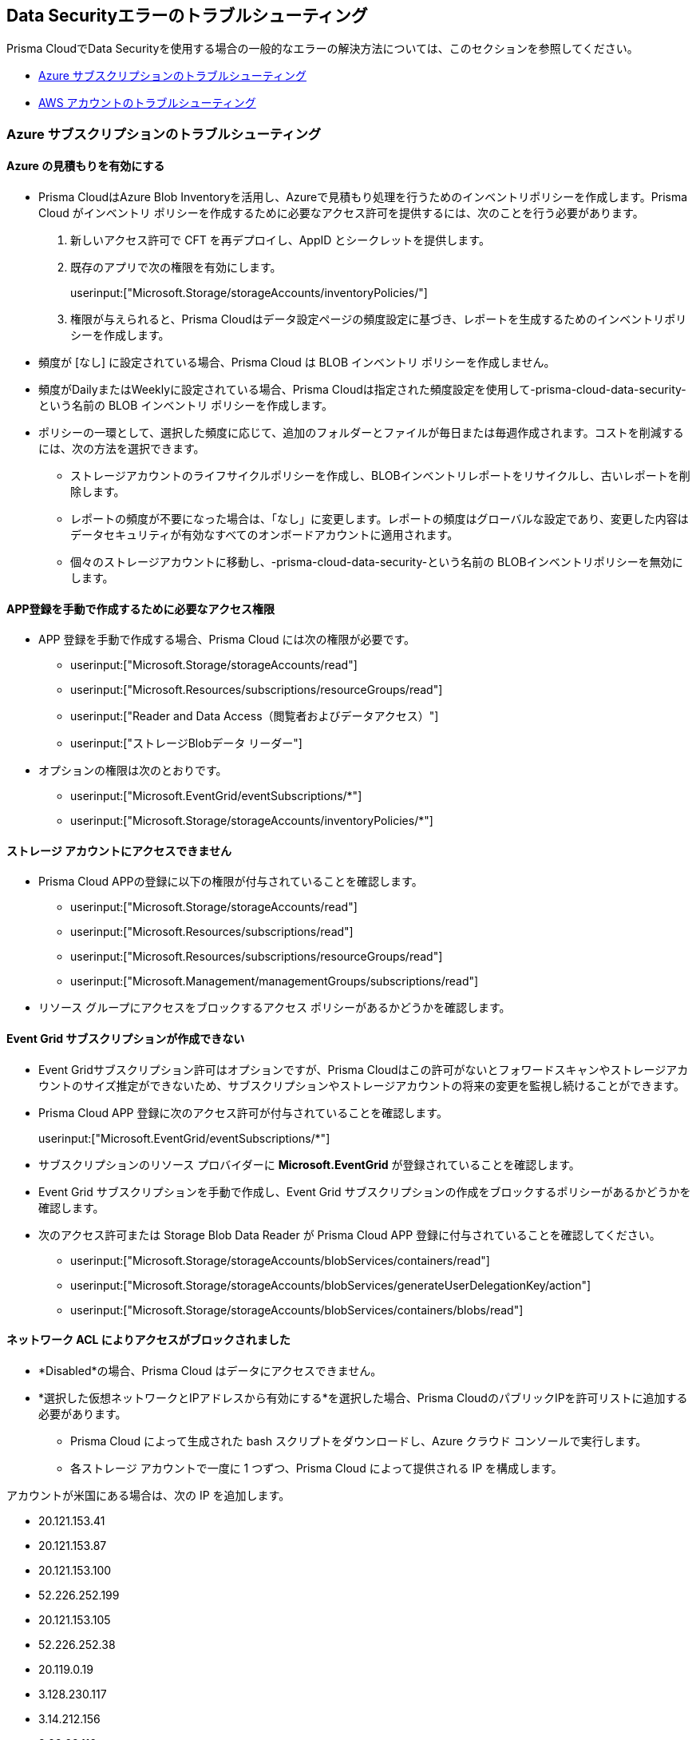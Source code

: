 [#troubleshoot-data-security-errors]
== Data Securityエラーのトラブルシューティング

Prisma CloudでData Securityを使用する場合の一般的なエラーの解決方法については、このセクションを参照してください。

* xref:#id8aaeabed-266f-4764-9cf7-b4c8dc402236[Azure サブスクリプションのトラブルシューティング]
* xref:#ida16753bb-b91e-412d-b373-71ff3526d8e3[AWS アカウントのトラブルシューティング]


[#id8aaeabed-266f-4764-9cf7-b4c8dc402236]
=== Azure サブスクリプションのトラブルシューティング

==== Azure の見積もりを有効にする

* Prisma CloudはAzure Blob Inventoryを活用し、Azureで見積もり処理を行うためのインベントリポリシーを作成します。Prisma Cloud がインベントリ ポリシーを作成するために必要なアクセス許可を提供するには、次のことを行う必要があります。

. 新しいアクセス許可で CFT を再デプロイし、AppID とシークレットを提供します。

. 既存のアプリで次の権限を有効にします。
+
userinput:["Microsoft.Storage/storageAccounts/inventoryPolicies/"]

. 権限が与えられると、Prisma Cloudはデータ設定ページの頻度設定に基づき、レポートを生成するためのインベントリポリシーを作成します。

* 頻度が [なし] に設定されている場合、Prisma Cloud は BLOB インベントリ ポリシーを作成しません。

* 頻度がDailyまたはWeeklyに設定されている場合、Prisma Cloudは指定された頻度設定を使用して-prisma-cloud-data-security- という名前の BLOB インベントリ ポリシーを作成します。

* ポリシーの一環として、選択した頻度に応じて、追加のフォルダーとファイルが毎日または毎週作成されます。コストを削減するには、次の方法を選択できます。
+
** ストレージアカウントのライフサイクルポリシーを作成し、BLOBインベントリレポートをリサイクルし、古いレポートを削除します。
** レポートの頻度が不要になった場合は、「なし」に変更します。レポートの頻度はグローバルな設定であり、変更した内容はデータセキュリティが有効なすべてのオンボードアカウントに適用されます。
** 個々のストレージアカウントに移動し、-prisma-cloud-data-security-という名前の BLOBインベントリポリシーを無効にします。

==== APP登録を手動で作成するために必要なアクセス権限

* APP 登録を手動で作成する場合、Prisma Cloud には次の権限が必要です。
+
** userinput:["Microsoft.Storage/storageAccounts/read"]
** userinput:["Microsoft.Resources/subscriptions/resourceGroups/read"]
** userinput:["Reader and Data Access（閲覧者およびデータアクセス）"]
** userinput:["ストレージBlobデータ リーダー"]

* オプションの権限は次のとおりです。
+
** userinput:["Microsoft.EventGrid/eventSubscriptions/*"]
** userinput:["Microsoft.Storage/storageAccounts/inventoryPolicies/*"]

==== ストレージ アカウントにアクセスできません

* Prisma Cloud APPの登録に以下の権限が付与されていることを確認します。
+
** userinput:["Microsoft.Storage/storageAccounts/read"]
** userinput:["Microsoft.Resources/subscriptions/read"]
** userinput:["Microsoft.Resources/subscriptions/resourceGroups/read"]
** userinput:["Microsoft.Management/managementGroups/subscriptions/read"]

* リソース グループにアクセスをブロックするアクセス ポリシーがあるかどうかを確認します。

==== Event Grid サブスクリプションが作成できない

* Event Gridサブスクリプション許可はオプションですが、Prisma Cloudはこの許可がないとフォワードスキャンやストレージアカウントのサイズ推定ができないため、サブスクリプションやストレージアカウントの将来の変更を監視し続けることができます。

* Prisma Cloud APP 登録に次のアクセス許可が付与されていることを確認します。
+
userinput:["Microsoft.EventGrid/eventSubscriptions/*"]

* サブスクリプションのリソース プロバイダーに *Microsoft.EventGrid* が登録されていることを確認します。

* Event Grid サブスクリプションを手動で作成し、Event Grid サブスクリプションの作成をブロックするポリシーがあるかどうかを確認します。

* 次のアクセス許可または Storage Blob Data Reader が Prisma Cloud APP 登録に付与されていることを確認してください。
+
** userinput:["Microsoft.Storage/storageAccounts/blobServices/containers/read"]
** userinput:["Microsoft.Storage/storageAccounts/blobServices/generateUserDelegationKey/action"]
** userinput:["Microsoft.Storage/storageAccounts/blobServices/containers/blobs/read"]

==== ネットワーク ACL によりアクセスがブロックされました

* *Disabled*の場合、Prisma Cloud はデータにアクセスできません。

* *選択した仮想ネットワークとIPアドレスから有効にする*を選択した場合、Prisma CloudのパブリックIPを許可リストに追加する必要があります。
+
** Prisma Cloud によって生成された bash スクリプトをダウンロードし、Azure クラウド コンソールで実行します。
** 各ストレージ アカウントで一度に 1 つずつ、Prisma Cloud によって提供される IP を構成します。

アカウントが米国にある場合は、次の IP を追加します。

*** 20.121.153.41
*** 20.121.153.87
*** 20.121.153.100
*** 52.226.252.199
*** 20.121.153.105
*** 52.226.252.38
*** 20.119.0.19
*** 3.128.230.117
*** 3.14.212.156
*** 3.22.23.119

アカウントが EU にある場合は、次の IP を追加します。

*** 20.113.10.157
*** 20.113.11.130
*** 20.113.12.29
*** 20.113.12.30
*** 20.79.228.76
*** 20.113.9.21
*** 20.79.107.0
*** 3.64.66.135
*** 18.198.52.216
*** 3.127.191.112

==== Azure サブスクリプションの権限が見つかりません

* Azure Subscription アカウントのデータ セキュリティを構成した後、Missing permissions Network ACLs エラー メッセージが表示された場合、選択したネットワークと IP アドレスからのストレージ アカウントへのアクセスが有効になっていることが原因です。この問題を解決するには、スクリプトをダウンロードしてクラウド シェルで実行するか、次の IP を各ストレージ アカウントのネットワーク ACL に手動で追加します。

** アカウントが EU にある場合:

*** 20.113.9.21
*** 20.79.107.0
*** 3.64.66.135
*** 3.127.191.112 
*** 18.198.52.216
*** 20.79.228.76
*** 20.113.10.157
*** 20.113.11.130
*** 20.113.12.29
*** 20.113.12.30

** アカウントが米国にある場合:

*** 3.14.212.156
*** 3.22.23.119
*** 3.128.230.117
*** 20.119.0.19
*** 20.121.153.41
*** 20.121.153.87
*** 20.121.153.100
*** 20.121.153.105
*** 52.226.252.38
*** 52.226.252.199

[#ida16753bb-b91e-412d-b373-71ff3526d8e3]
=== AWS アカウントのトラブルシューティング

==== サイズ見積り権限がありません

ストレージサイズを推定するには、Prisma Cloudにはインベントリ設定を設定するための権限が必要です。インベントリ設定には、Prisma Cloud Data Securityを使用してスキャンするS3バケット内の各オブジェクトに関連付けられたオブジェクトとメタデータが一覧表示されます。これらの権限がないと、データを取得できず、Configuration Status（設定ステータス）列に*Missing Permissions（権限が不足しています）*と表示されます。この問題を解決するには、まず Prisma Cloud ロールに次の権限を付与する必要があります。

* s3:GetObject 
* s3:ListObjects
* S3:PutInventoryConfiguration 
* s3:GetBucketAcl 
* s3:GetBucketpolicy 
* s3:GetBucketLocation 

権限を付与した後、Prisma Cloudは6時間ごとに権限問題が発生したバケットの状態を確認し、正しい権限を見つけた時点で解決します。

アカウント内のほとんどのバケットにアクセス権限がない場合は、xref:#aws-buckets-missing-permissions[AWS Buckets にアクセス権限がない]を参照してください。

アカウント内の特定のバケットにアクセス権限がない場合は、バケットポリシーを確認してください。Prisma Cloud UI に s3: getBucketLocation と表示されている場合、すべての権限がありません。どちらの場合も、バケットポリシーを検証して、拒否ポリシーがPrisma Cloudのオブジェクトへのアクセスを妨げていないかどうかを確認します。

s3: getObjectの権限が1つしかない場合は、オブジェクトがカスタマー管理キー (CMK) で暗号化されており、Prisma CloudがCMKにアクセスできないことが原因と考えられます。Prisma Cloud へのアクセスを CMK に提供するには、xref:#s3-get-object-missing-permission[s3: GetObject の権限がありません]を参照してください。

[#aws-buckets-missing-permissions]
==== AWSバケットに権限がありません

AWSアカウントをオンボードした後、アカウント内のすべてのバケットが*スキャン設定*ページで*権限がありません*と表示された場合、AWSマスターアカウントにService Control Policy（SCP）が含まれており、us-east-1およびus-east-2リージョンへのアクセスができないことが原因である可能性が高いです。

Prisma Cloud には以下へのアクセスが必要です。

* us-east-1リージョンで、バケットのリージョンに関係なく全てのS3バケットをリストアップし（s3:ListBuckets）、かつ
* us-east-2リージョンで、リージョンに関係なく全てのS3バケットでバケット位置の取得呼び出しを行う（s3:GetBucketLocation）。

この問題を解決するには、組織内のメンバーアカウントのPrisma Cloud Data Securityロールへのアクセスを許可するようにSCPを変更します。以下のArnNotLike条件を使用して、必要なPrisma Cloud Data SecurityロールをDenyポリシーの対象から除外します。

+++<draft-comment>ソリューション 2 を、https://redlock.atlassian.net/wiki/spaces/RED/pages/3551495176/AWS+Onboarding+Permission+Issues+-+SCP+Many のソリューション 1 に置き換えました。</draft-comment >+++

----
{
    "Version": "2012-10-17",
    "Statement": [
        {
            "Sid": "DenyAllOutsideEU",
            "Effect": "Deny",
            "NotAction": [
                "a4b:*",
                "acm:*",
                "aws-marketplace-management:*",
                "aws-marketplace:*",
                "aws-portal:*",
                "budgets:*",
                "ce:*"
            ],
            "Resource": "*",
            "Condition": {
                "StringNotEquals": {
                    "aws:RequestedRegion": [
                        "eu-central-1",
                        "eu-west-1"
                    ]
                },
                "ArnNotLike": {
				"aws:PrincipalARN": [
						"arn:aws:iam::*:role/PrismaCloudStorageMemberReadRole"
					]
				}
            }
        }
    ]
}
----

詳細については、https://docs.aws.amazon.com/organizations/latest/userguide/orgs_manage_policies_scps_examples_general.html#example-scp-deny-region[リクエストされた AWS リージョンに基づいて AWS へのアクセスを拒否する]を参照してください。

[#s3-get-object-missing-permission]
==== s3: GetObject 権限がありません

s3: getObjectの権限がないのは、S3バケット内のオブジェクトがカスタマー管理キー (CMK) で暗号化されており、Prisma CloudがCMKにアクセスできないことが原因と考えられます。この問題を解決するには、以下の手順に従ってPrisma Cloudへのアクセスを提供してください。

[NOTE]
====
この手順は、CMKが同じAWSアカウント内にあるか、別のAWSアカウント内にあるかによって異なります。
====

* オンボーディングしているのと同じAWSアカウントにCMKがある場合、Prisma Cloudロールにはキーにアクセスするための追加のアクセス権限が必要です。Prisma Cloudロールに以下のステートメントを追加して、すべてのCMK ARNでリソース配列を更新します。
+
[userinput]
----
{
            "Sid":"AllowPrismaCloudToAccessKeys",
            "効果":"許可",
            "アクション": [
                "kms:Encrypt",
                "kms:Decrypt",
                "kms:ReEncrypt*",
                "kms:GenerateDataKey*",
                "kms:DescribeKey"
            ],
            "リソース": ["arn:aws:kms:ap-south-123456789101:key/3269f3d0-1820-407f-b67e-73acdd9243f4"]}
----

* オンボーディングしているアカウントとは異なるAWSアカウントにCMKがある場合、暗号化に使用するすべてのCMKに次のポリシーステートメントを最初に追加し、Prisma Cloud ARNで*Principal AWS*フィールドを更新する必要があります。
+
[userinput]
----
{
            "Sid":"キーの使用を許可",
            "許可":"許可",
            "原則": {
                "AWS": "arn:aws:iam::726893731529:role/PrismaCloudReadOnlyRoleWithDLP"
            },
            "アクション": [
                "kms:Encrypt",
                "kms:Decrypt",
                "kms:ReEncrypt*",
                "kms:GenerateDataKey*",
                "kms:DescribeKey"
            ],
            "リソース": "*"
}
----
+
PrismaCloudReadOnlyRoleWithDLPは、Prismaクラウドでデータセキュリティを有効にするために追加したPrismaクラウドロールARNを指します。このロールには、キーにアクセスするために追加権限が必要です。Prisma Cloudロールに以下のステートメントを追加して、すべてのCMK ARNでリソース配列を更新します。
+
[userinput]
----
{
            "Sid":"AllowPrismaCloudToAccessKeys",
            "効果":"許可",
            "アクション": [
                "kms:Encrypt",
                "kms:Decrypt",
                "kms:ReEncrypt*",
                "kms:GenerateDataKey*",
                "kms:DescribeKey"
            ],
            "リソース": ["arn:aws:kms:ap-south-123456789101:key/3269f3d0-1820-407f-b67e-73acdd9243f4"]}
----

[.task]
==== 検証スクリプト失敗

*順方向スキャンの設定時に*、*セットアップを検証*をクリックしてもスクリプトが失敗した場合は、AWS CloudTrail と SNS を手動で設定してこの問題を解決してください。

[.procedure]
. AWS CloudTrail＆SNSをセットアップします。

.. 新しいCloudTrailを作成するか、既存のCloudTrailを使用します。
+
データセキュリティスキャンのためにPrisma Cloudにオンボードしているのと同じアカウントのS3バケット内にAWS CloudTrailイベントログを保存できます。AWS CloudTrailイベントログを同じアカウントのS3バケット内に保存しない場合は、「xref:configure-data-security/subscribe-to-data-security/add-a-common-s3-bucket-for-aws-cloudtrail.adoc[Prisma Cloudロールに共通のS3バケットへのアクセスを提供する]」。
+
[NOTE]
====
Prisma CloudはCloudTrailバケットを取り込みません。
====
+
image::administration/image47.png[]

.. コストを節約するには、*書き込み専用*イベントを選択します。
+
AWS KMSアクションのログを除外したり、AWS KMSイベントのログを*No*に設定したりすることもできます。これは、多数のイベントが生成され、Prisma Cloud Data Securityがこのイベントデータを使用しないためです。
+
image::administration/image19.png[]

.. *アカウント内のすべてのS3バケットを選択するか*、特定のバケットのみに*S3バケットを追加します*。
+
[NOTE]
====
*Write events only（イベントのみを書き込む）*を選択します。

image::administration/image55.png[]
====

.. S3バケットを追加します。
+
新規作成または既存のS3バケットを使用します。

.. *Advanced* [詳細]を選択します。
+
image::administration/image6.png[]

.. SNSの設定を選択します。
+
*ログファイルの配信ごとにSNS通知を送信する-はい*。スタックを作成したときに以前に作成したSNSトピックを選択します。この例では、PrismaCloudSNSという名前でした。
+
image::administration/image44.png[]

.. *作成*をクリックします。

.. CloudTrailバケットが作成されていることを確認します。
+
image::administration/image32.png[]

.. https://docs.aws.amazon.com/awscloudtrail/latest/userguide/create-s3-bucket-policy-for-cloudtrail.html[バケットポリシーを作成して]、Prisma CloudがCloudTrailバケットから読み取ることができるようにします。
+
image::administration/image11.png[]

.. *次へ*をクリックします。

.. Prisma Cloudで、*セットアップを検証*をクリックしてステップ5に進み、AWSアカウントのData Securityを有効にします。
